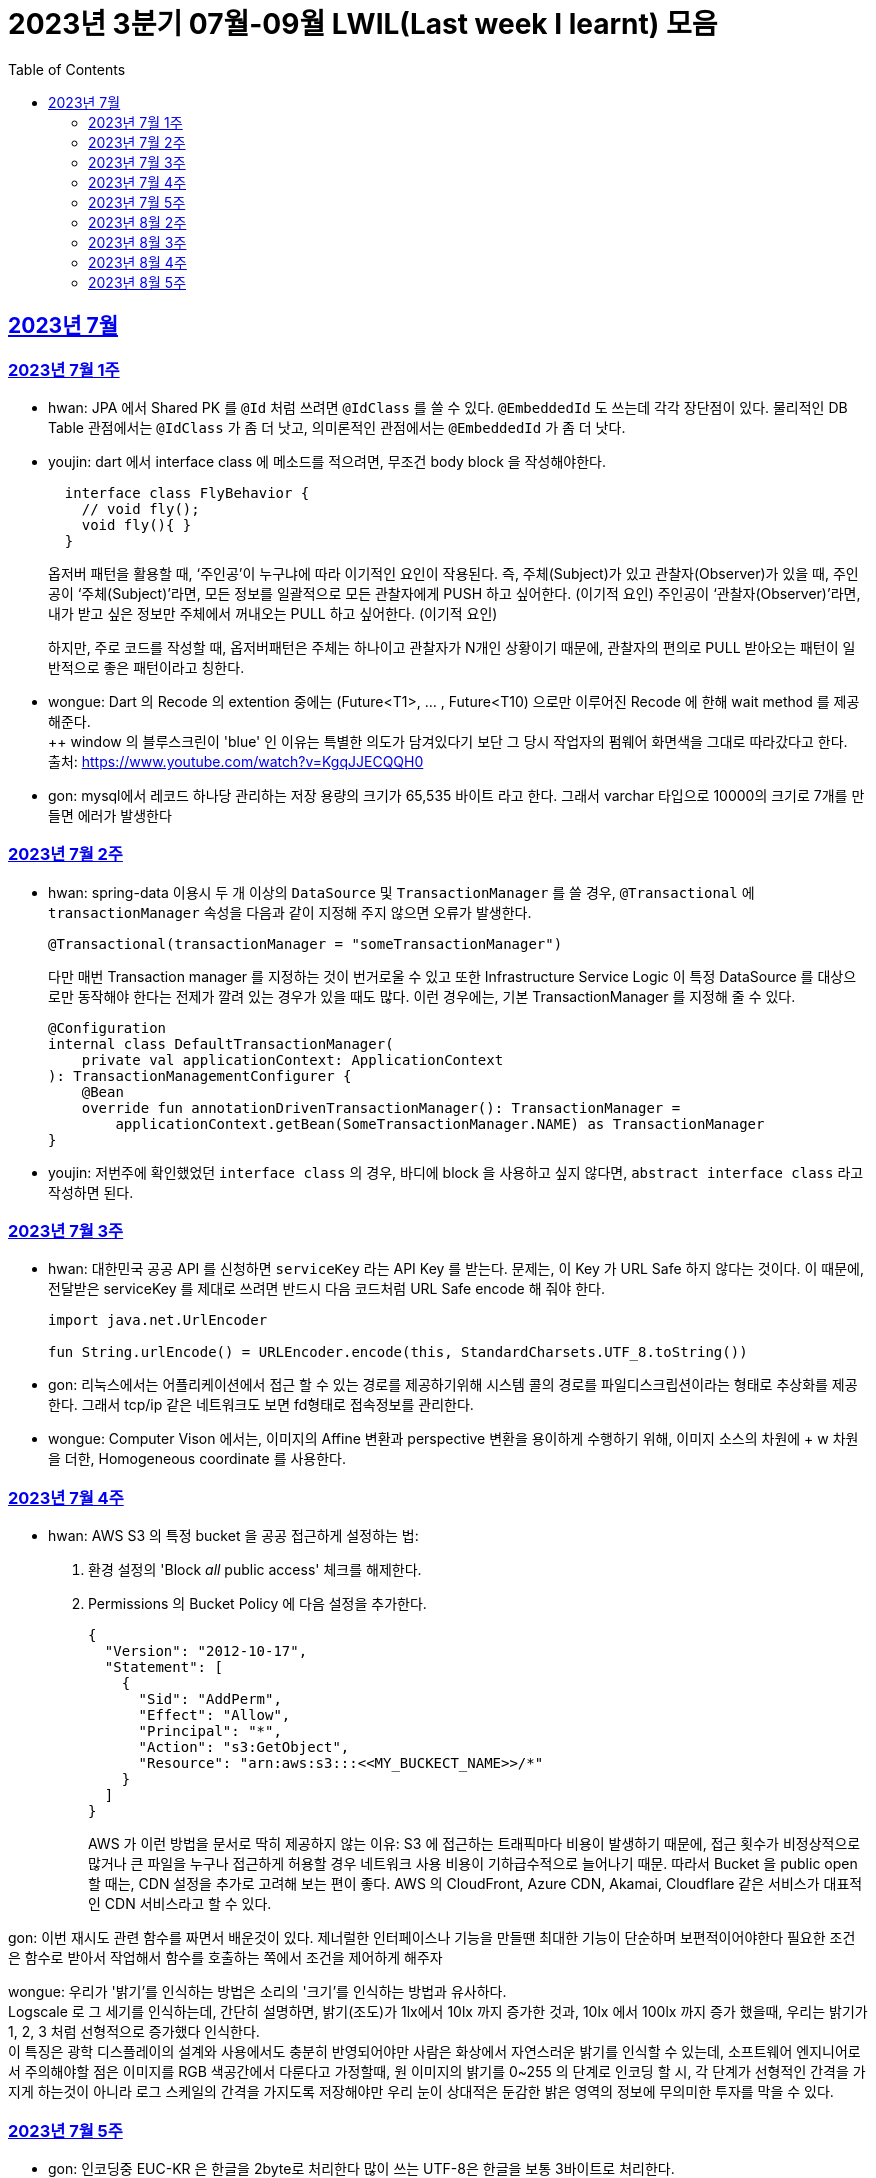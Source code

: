 = 2023년 3분기 07월-09월 LWIL(Last week I learnt) 모음
// Metadata:
:description: Last Week I Learnt
:keywords: study, til, lwil
// Settings:
:doctype: book
:toc: left
:toclevels: 4
:sectlinks:
:icons: font

[[section-202307]]
== 2023년 7월

[[section-202307-W1]]
=== 2023년 7월 1주
- hwan: JPA 에서 Shared PK 를 `@Id` 처럼 쓰려면 `@IdClass` 를 쓸 수 있다. `@EmbeddedId` 도 쓰는데 각각 장단점이 있다. 물리적인 DB Table 관점에서는 `@IdClass` 가 좀 더 낫고, 의미론적인 관점에서는 `@EmbeddedId` 가 좀 더 낫다.

- youjin: dart 에서 interface class 에 메소드를 적으려면, 무조건 body block 을 작성해야한다.
+
[source, dart]
----
  interface class FlyBehavior {
    // void fly();
    void fly(){ }
  }
----
+
옵저버 패턴을 활용할 때, ‘주인공’이 누구냐에 따라 이기적인 요인이 작용된다.
즉, 주체(Subject)가 있고 관찰자(Observer)가 있을 때, 
주인공이 ‘주체(Subject)’라면, 모든 정보를 일괄적으로 모든 관찰자에게 PUSH 하고 싶어한다. (이기적 요인)
주인공이 ‘관찰자(Observer)’라면, 내가 받고 싶은 정보만 주체에서 꺼내오는 PULL 하고 싶어한다. (이기적 요인)
+
하지만, 주로 코드를 작성할 때, 옵저버패턴은 주체는 하나이고 관찰자가 N개인 상황이기 때문에, 관찰자의 편의로 PULL 받아오는 패턴이 일반적으로 좋은 패턴이라고 칭한다.

- wongue: Dart 의 Recode 의 extention 중에는 (Future<T1>, ... , Future<T10) 으로만 이루어진 Recode 에 한해 wait method 를 제공해준다. +
++ window 의 블루스크린이 'blue' 인 이유는 특별한 의도가 담겨있다기 보단 그 당시 작업자의 펌웨어 화면색을 그대로 따라갔다고 한다. +
출처: https://www.youtube.com/watch?v=KgqJJECQQH0

- gon: mysql에서 레코드 하나당 관리하는 저장 용량의 크기가  65,535 바이트 라고 한다.
그래서 varchar 타입으로 10000의 크기로 7개를 만들면 에러가 발생한다

[[section-202307-W2]]
=== 2023년 7월 2주
- hwan: spring-data 이용시 두 개 이상의 `DataSource` 및 `TransactionManager` 를 쓸 경우, `@Transactional` 에 `transactionManager` 속성을 다음과 같이 지정해 주지 않으면 오류가 발생한다. +
+
[source, kotlin]
----
@Transactional(transactionManager = "someTransactionManager")
----
+
다만 매번 Transaction manager 를 지정하는 것이 번거로울 수 있고 또한 Infrastructure Service Logic 이 특정 DataSource 를 대상으로만 동작해야 한다는 전제가 깔려 있는 경우가 있을 때도 많다. 이런 경우에는, 기본 TransactionManager 를 지정해 줄 수 있다. +
+
[source, kotlin]
----
@Configuration
internal class DefaultTransactionManager(
    private val applicationContext: ApplicationContext
): TransactionManagementConfigurer {
    @Bean
    override fun annotationDrivenTransactionManager(): TransactionManager =
        applicationContext.getBean(SomeTransactionManager.NAME) as TransactionManager
}
----
- youjin: 저번주에 확인했었던 `interface class` 의 경우, 바디에 block 을 사용하고 싶지 않다면, `abstract interface class` 라고 작성하면 된다.

[[section-202307-W3]]
=== 2023년 7월 3주
- hwan: 대한민국 공공 API 를 신청하면 `serviceKey` 라는 API Key 를 받는다. 문제는, 이 Key 가 URL Safe 하지 않다는 것이다. 이 때문에, 전달받은 serviceKey 를 제대로 쓰려면 반드시 다음 코드처럼 URL Safe encode 해 줘야 한다.
+
[source, kotlin]
----
import java.net.UrlEncoder

fun String.urlEncode() = URLEncoder.encode(this, StandardCharsets.UTF_8.toString())
----

- gon: 리눅스에서는 어플리케이션에서 접근 할 수 있는 경로를 제공하기위해 시스템 콜의 경로를 파일디스크립션이라는 형태로 추상화를 제공한다.
그래서 tcp/ip 같은 네트워크도 보면 fd형태로 접속정보를 관리한다.

- wongue: Computer Vison 에서는, 이미지의 Affine 변환과 perspective 변환을 용이하게 수행하기 위해, 이미지 소스의 차원에 + w 차원을 더한, Homogeneous coordinate 를 사용한다.

[[section-202307-W4]]
=== 2023년 7월 4주
- hwan: AWS S3 의 특정 bucket 을 공공 접근하게 설정하는 법:
+
. 환경 설정의 'Block _all_ public access' 체크를 해제한다.
+
. Permissions 의 Bucket Policy 에 다음 설정을 추가한다.
+
[source, javascript]
----
{
  "Version": "2012-10-17",
  "Statement": [
    {
      "Sid": "AddPerm",
      "Effect": "Allow",
      "Principal": "*",
      "Action": "s3:GetObject",
      "Resource": "arn:aws:s3:::<<MY_BUCKECT_NAME>>/*"
    }
  ]
}
----
+
AWS 가 이런 방법을 문서로 딱히 제공하지 않는 이유: S3 에 접근하는 트래픽마다 비용이 발생하기 때문에, 접근 횟수가 비정상적으로 많거나 큰 파일을 누구나 접근하게 허용할 경우 네트워크 사용 비용이 기하급수적으로 늘어나기 때문. 따라서 Bucket 을 public open 할 때는, CDN 설정을 추가로 고려해 보는 편이 좋다. AWS 의 CloudFront, Azure CDN, Akamai, Cloudflare 같은 서비스가 대표적인 CDN 서비스라고 할 수 있다.

gon: 이번 재시도 관련 함수를 짜면서 배운것이 있다.
제너럴한 인터페이스나 기능을 만들땐 최대한 기능이 단순하며 보편적이어야한다 
필요한 조건은 함수로 받아서 작업해서 함수를 호출하는 쪽에서 조건을 제어하게 해주자

wongue: 우리가 '밝기'를 인식하는 방법은 소리의 '크기'를 인식하는 방법과 유사하다. +
Logscale 로 그 세기를 인식하는데, 간단히 설명하면, 밝기(조도)가 1lx에서 10lx 까지 증가한 것과, 10lx 에서 100lx 까지 증가 했을때, 우리는 밝기가 1, 2, 3 처럼 선형적으로 증가했다 인식한다. +
이 특징은 광학 디스플레이의 설계와 사용에서도 충분히 반영되어야만 사람은 화상에서 자연스러운 밝기를 인식할 수 있는데,
소프트웨어 엔지니어로서 주의해야할 점은 이미지를 RGB 색공간에서 다룬다고 가정할때, 원 이미지의 밝기를 0~255 의 단계로 인코딩 할 시, 각 단계가 선형적인 간격을 가지게 하는것이 아니라 로그 스케일의 간격을 가지도록 저장해야만 우리 눈이 상대적은 둔감한 밝은 영역의 정보에 무의미한 투자를 막을 수 있다.

[[section-202307-W5]]
=== 2023년 7월 5주

- gon: 인코딩중 EUC-KR 은 한글을 2byte로 처리한다 많이 쓰는 UTF-8은 한글을 보통 3바이트로 처리한다.

- youjin: EGL 을 통해서 window manager 과 통신할 수 있다. EGL 에서 얻어올 수 있는 디스플레이의 갯수는 평균적으로 1개이다. 

- wongue: Mac OS 에는 EGL 의 구현체가 존재하지 않아서 glfw 등을 사용해야만 한다.

- hwan: 2023년 7월 마지막 주말을 뜨겁게 달궜던 신비의 물질 lk-99 에 관해 조사하며 배운 지식. 고교 물리학 시간에 배우는 내용이라고 한다. 그랬던것 같기도 하고 아닌 것 같기도 하고.
+
* 강자성체(ferromagnetism): 자석에 강하게 반응하는 물질. 대표 응용사례로는 하드 디스크, 테이프 레코더 등이 있다.
* 상자성체(paramagnetism) : 특정한 조건 내에서만 자석에 반응하는 물질. 대표 응용사례로는 MRI 등이 있다.
* 반자성체(diamagnetism)  : 자석을 밀어내는 물질. 초전도체의 여러 응용 사례가 반자성을 이용한 것으로, 우주 엘리베이터, 레일건 등에 사용할 수 있다.
+
실험 결과로 증명 되기만 하면 우리가 어릴 때 상상했던, 과학이 극도로 발달한 미래의 모습이 어느 정도 사실로 다가온다니 결과가 좋게 나왔으면 하는 바람이다.

- wongue: openGL 은 스래드 세이프하지 않다. +
멀티스레드에서 openGL 함수를 호출하는순간 어플리케이션이 죽어버린다고 한다. +
이유는 gl 이 만들어질 시절, 멀티스레드 라는 개념이 모호해서...

[[section-202308-W2]]
=== 2023년 8월 2주
- hwan: Kotlin 의 `data class` 에는 `copy` 라는 복사 생성자가 있다. 여기서 주의할 점은 이 복사 생성자는 *shallow copy*, 즉 값이 아니라 참조만을 복사한다는 것이다. 이 때문에 복사로 새로운 객체를 만들었다고 해서 참조형 자료를 수정하면 원본 자료도 함께 수정되는 일이 벌어질 수 있으니 조심해야 한다. 혼란을 피하려면 data class 에는 가급적 immutable value 들만 담는 편이 좋다.

- gon: 만약 여러 도메인을 수정해야할 일이 있다면 어떤 방식으로 레이어를 구분하여 아키텍쳐를 가져가야할까?
최범균님의 ddd start 책에서 다음과 같은 글이 있어 참고하면 좋을것 같아 가져왔습니다
```
특정 기능이 응용 서비스인지 도메인 서비스인지 감을 잡기 어려울 때는 해당 로직이 애그리거트의 상태를 변경하거나 애그리거트의 상태 값을 계산하는지 검사해 보면 된다. 
예를 들어, 계좌 이체 로직은 계좌 애그리거트의 상태를 변경한다. 
결제 금액 로직은 주문 애그리거트의의 주문 금액을 계산한다. 
이 두로직은 각각 애그리거트를 변경하고 애그리거트의 값을 계산하는 도메인 로직이다. 도메인 로직이면서 한 애그리거트에 넣기 적합하지 않으므로 이 두 로직은 도메인 서비스로 구현하게 된다.
```

- wongue: 원인 미상의 이유로 dart analysis server 가 재귀호출을 하며 뻗어버리는 현상이 발생 할 때가 있다. +
이때 ~/.dartserver dir 전체를 날려버리고 인텔리제이를 재시작하면 해결할 수 있다.

[[section-202308-W3]]
=== 2023년 8월 3주
- hwan: Spring Boot 의 Test 실행속도를 향상시키려면 test slice 를 구성하는 편이 좋다. 그리고 JPA Repository 로직만을 테스트하는 `@DataJpaTest` 어노테이션은 데이터베이스 계층을 쓸 수 있는 bean 들만 로드할 수 있는 고마운 기능이다. 그런데, 다음과 같은 설정에서 테스트를 실행시키면:
+
.실제 로직:
[source, kotlin]
----
package com.bondaero.infra.jpa

@Repository
internal interface MyEntityJpaDao : JpaRepository<MyEntity, UUID>
----
+
.테스트:
[source, kotlin]
----
package testcase.medium

@DataJpaTest
@AutoConfigureTestDatabase(replace = AutoConfigureTestDatabase.Replace.NONE)    // 환경설정에서 지정한 DB 에서 테스트 실행
@MediumTest
internal class JpaMediumTestBase

internal class MyEntityJpaDaoSpec(
    @Autowired
    private val sut: MyEntityJpaDao
): JpaMediumTestBase()
----
+
이런 오류가 난다:
+
[source, shell]
----
Caused by: org.springframework.beans.factory.UnsatisfiedDependencyException: Error creating bean with name 'sut' defined in file [/home/hwan/git/myproject/build/classes/kotlin/test/testcase/medium/MyEntityJpaDaoSpec.class]: Unsatisfied dependency expressed through constructor parameter 1; nested exception is org.springframework.beans.factory.NoSuchBeanDefinitionException: No qualifying bean of type 'com.bondaero.infra.jpa.MyEntityJpaDao' available: expected at least 1 bean which qualifies as autowire candidate. Dependency annotations: {}
----
+
왜냐하면 `JpaRepository` 인터페이스를 실제로 실행할 구현체 - 이 사례에서는 `org.springframework.data.jpa.repository.support.SimpleJpaRepository` - 를 bean 으로 만들 방법을 제공하지 않았기 때문이다.
+
따라서 이 문제는 다음과 같이 `@EnableJpaRepositories` 어노테이션을 붙여줘야 해결할 수 있다.
+
.해결방법:
[source, kotlin]
----
@DataJpaTest
@EnableJpaRepositories    // JpaRepository 들을 전부 Proxy 로 생성후 Bean 으로 등록합니다.
@EntityScan               // JPA EntityManager 에 @Entity 들을 'Managed Type' 으로 등록합니다. 
@AutoConfigureTestDatabase(replace = AutoConfigureTestDatabase.Replace.NONE)    // 환경설정에서 지정한 DB 에서 테스트 실행
@MediumTest
internal class JpaMediumTestBase
----
+
가급적 `@DataJpaTest` 는 `@EnableJpaRepositories` 와, `@EntityScan` 를 달고 다닌다고 생각하는 편이 좋겠다.
+
- wongue: C 에서 List<String> 을 표현하는 방법. +
List<type>은 const type* 로 표현할 수 있다. type 이 뭔지 알고있으면, 첫번째 메모리주소 이후 그 사이즈만큼 뒤로가며 읽을수 있기 때문. +
따라서, String => const char* 로 표현될 수 있고, List<String> => String* 으로 표현이 가능하기때문에, +
List<String> => List<const char*> => const char* const* 가 되는것. 

- jaewon: 안녕하세요, 김재원입니다. 앞으로 잘 부탁드리겠습니다! 🙏
+
이번에 본대로 클라이언트 프로젝트를 통해 Monorepo를 처음 경험해 보는 건데, Monorepo 자체도 신기했지만 Melos라는 도구도 꽤 생소했습니다. 빨리 익숙해져 봐야겠다는 생각이 듭니다.
+
요즘 <The Bear>라는 드라마를 보고 있는데, 동네 햄버거집을 물려받은 젊은 미쉐린 스타 쉐프가 우여곡절을 겪으며 식당을 지켜내는 내용입니다. 주방 특유의 군기나 텃세, 스트레스 같은 걸 하이퍼 리얼리즘 수준으로 담아내서 흥미롭게 보고 있어요.

[[section-202308-W4]]
=== 2023년 8월 4주
- hwan: 최현우 마술쇼를 보고 왔다. 마술에 사용하는 트릭을 미스디렉션(misdirection) 이라고 하는데, 관객의 주의를 다른 곳으로 이끄는 일종의 속임수다. 물론 관객은 마술사의 트릭을 간파하려 눈을 부릅뜨고 보지만, 마술사도 당연히 그에 대한 대비가 되어 있다. 그런데 마술의 근본원리가 단순한 속임수 싸움이 아니라 미스디렉션이라는 용어까지 써 가며 설명하는 이유가 있다. 바로, 관객이 속는다는 사실도 눈치채지 못하도록 주의를 돌려야 하는데 여기에는 고도의 심리학, 광학, 시지각학, 수학, 물리학 원리가 필요하다고 한다. 즉, 정말 훌륭한 마술사는 머리가 좋을 수 밖에 없다는 사실. '알고도 당한다' 는 말이 딱 어울린다고 할 수 밖에 없다. 물론, 그 당한다는 것이 시청각적 즐거움이기에 사람들은 마술에 열광하는 것일 테고.

- wongue: dart 는 protected 를 keyword 가 아닌 annotation 으로 구현한다. +
참고: https://github.com/dart-lang/sdk/issues/25841

- gon: 샤딩과 파티셔닝(볼때마다 헷갈려서 한번 더 정리하여봅니다)

샤딩(Sharding):
샤딩은 데이터를 분산하여 여러 서버 또는 머신에 저장하는 방식입니다. 각 서버는 자신의 파티션(데이터 세트의 부분)만을 처리하며, 데이터를 전체 시스템에 걸쳐 분산시켜 부하를 분산합니다.
주로 대규모 분산 데이터베이스 시스템에서 사용되며, 수평적인 방식으로 데이터를 분할합니다. 즉, 레코드 또는 행 단위로 데이터를 나누어 다른 서버에 저장합니다

파티셔닝(Partitioning):
파티셔닝은 데이터베이스 테이블을 여러 파티션(데이터 세트의 부분)으로 분할하는 방식입니다. 하나의 테이블을 여러 개의 논리적인 논리적인 섹션으로 나누어 데이터를 분산시킵니다.
파티셔닝은 데이터를 저장하는 방법에 초점을 두고 있으며, 주로 데이터베이스 내부적으로 사용됩니다. 파티셔닝은 데이터를 논리적인 그룹으로 분할하여 해당 그룹 내에서만 쿼리나 조작을 수행할 수 있도록 합니다.
파티셔닝은 주로 관계형 데이터베이스 시스템에서 사용되며, 수직적인 방식과 수평적인 방식 모두 가능합니다. 수직적 파티셔닝은 열 단위로 데이터를 나누는 것이고, 수평적 파티셔닝은 행 단위로 데이터를 나누는 것입니다.

- jaewon: IoC(Inversion Of Control)의 구현 방법인 Service Locator와 DI에 대해 학습했습니다.
+
Service Locator::
필요로 하는 객체들을 (Service Locator에서) “직접 찾거나 생성하는” 방식
+
Service Locator는 전역적으로 사용할 서비스들을 제공할 책임을 갖는 객체이자, 해당 서비스들에 접근할 수 있게 하는 중개자 역할을 한다. 모든 의존성을 한곳에서 관리할 수 있어 편리할 것 같지만, 의존 객체에 문제가 생기면 Service Locator에도 그 문제의 영향이 미칠 수 있다는 치명적인 단점이 있다.
+
DI (Dependency Injection)::
필요로 하는 객체들을 직접 찾거나 생성하지 않고, “외부에서 넣어주는” 방식
+
_(‘매개변수를 갖는 생성자’와 같이)_ 사용할 서비스들을 외부에서 넣어줌으로써 해당 서비스들과의 의존 관계를 설정하게 되며, 이러한 방식으로 DI Container를 구성하면 Service Locator의 역할을 대신할 수 있다.

[[section-202308-W5]]
=== 2023년 8월 5주
- hwan: Spring 에서의 `@Async` 와 `@Scheduled` 에 대한 오해와 진실 (link:https://docs.spring.io/spring-framework/reference/integration/scheduling.html#scheduling-annotation-support-async[공식 문서])
+
`@Async` 에는 argument 를 붙일 수 있고 `@Scheduled` 에는 argument 를 붙일 수 없다. 그렇다면 다음 사례에서는 어떤 일이 일어날까?
+
[source, kotlin]
----
@Async
@Scheduled(cron = "0/60 * * * * *") // 매분마다 실행
fun onTriggered(myBean: MyBean) {
}
----
+
.실행 결과:
[source, kotlin]
----
org.springframework.beans.factory.BeanCreationException: Error creating bean with name 'idleTimeLargeBatchScheduler' defined in file [/home/hwan/myproject/build/classes/kotlin/main/com/bondaero/scheduler/MyScheduler.class]: Initialization of bean failed; nested exception is java.lang.IllegalStateException: Encountered invalid @Scheduled method 'onTriggered': Only no-arg methods may be annotated with @Scheduled
----
+
안된다. `@Scheduled` 의 제한 때문이다. Proxy 생성 규칙을 생각해 본다면... `@Async` 를 `@Scheduled` 로 감싸건 혹은 반대가 됐건 아무튼 `@Scheduled` 를 해석하는 순간 parameter 를 가진 method 는 불가능하다는 예외가 발생할 것이다.
+
그렇다면 다음으로 드는 의문은, '그렇다면 공식 문서에는 딱히 없지만 `@Scheduled` 와 `@Async` 를 같이 쓰는건 문제가 없나?' 일 것이다. 
+
[source, kotlin]
----
@Async
@Scheduled(cron = "0/60 * * * * *") // 매분마다 실행
fun onTriggered() {
    log.info("Job start...")
    log.info("Job finished")
}
----
+
.실행 결과:
[source, shell]
----
2022-12-31 00:00:00.235 INFO  1563449 [       task-3805] c.b.h.a.s.MyScheduler   : Job start...
2022-12-31 00:00:00.243 INFO  1563449 [       task-3805] c.b.h.a.s.MyScheduler   : Job finished
2022-12-31 00:01:00.001 INFO  1563449 [       task-3806] c.b.h.a.s.MyScheduler   : Job start...
2022-12-31 00:01:00.007 INFO  1563449 [       task-3806] c.b.h.a.s.MyScheduler   : Job finished
2022-12-31 00:02:00.000 INFO  1563449 [       task-3807] c.b.h.a.s.MyScheduler   : Job start...
2022-12-31 00:02:00.006 INFO  1563449 [       task-3807] c.b.h.a.s.MyScheduler   : Job finished
2022-12-31 00:03:00.001 INFO  1563449 [       task-3808] c.b.h.a.s.MyScheduler   : Job start...
2022-12-31 00:03:00.006 INFO  1563449 [       task-3808] c.b.h.a.s.MyScheduler   : Job finished
2022-12-31 00:04:00.000 INFO  1563449 [       task-3809] c.b.h.a.s.MyScheduler   : Job start...
2022-12-31 00:04:00.007 INFO  1563449 [       task-3809] c.b.h.a.s.MyScheduler   : Job finished
2022-12-31 00:05:00.000 INFO  1563449 [       task-3810] c.b.h.a.s.MyScheduler   : Job start...
2022-12-31 00:05:00.007 INFO  1563449 [       task-3810] c.b.h.a.s.MyScheduler   : Job finished
2022-12-31 00:06:00.001 INFO  1563449 [       task-3811] c.b.h.a.s.MyScheduler   : Job start...
2022-12-31 00:06:00.006 INFO  1563449 [       task-3811] c.b.h.a.s.MyScheduler   : Job finished
2022-12-31 00:07:00.000 INFO  1563449 [       task-3812] c.b.h.a.s.MyScheduler   : Job start...
2022-12-31 00:07:00.006 INFO  1563449 [       task-3812] c.b.h.a.s.MyScheduler   : Job finished
2022-12-31 00:08:00.001 INFO  1563449 [       task-3813] c.b.h.a.s.MyScheduler   : Job start...
2022-12-31 00:08:00.006 INFO  1563449 [       task-3813] c.b.h.a.s.MyScheduler   : Job finished
2022-12-31 00:09:00.000 INFO  1563449 [       task-3814] c.b.h.a.s.MyScheduler   : Job start...
2022-12-31 00:09:00.005 INFO  1563449 [       task-3814] c.b.h.a.s.MyScheduler   : Job finished
2022-12-31 00:10:00.001 INFO  1563449 [       task-3815] c.b.h.a.s.MyScheduler   : Job start...
2022-12-31 00:10:00.005 INFO  1563449 [       task-3815] c.b.h.a.s.MyScheduler   : Job finished
----
+
로그를 보면 딱히 문제 없는 것 같다. `@Async` 에 할당된 기본 Thread Scheduler 인 org.springframework.scheduling.concurrent.ThreadPoolTaskScheduler 가 Thread 를 계속 생성하며 `@Scheduled` 작업을 반복 실행하는 것을 확인할 수 있다.

- jaewon: Dart에서 ``hashCode``와 `==` 연산자가 무엇을 의미하고, 어떤 관계를 갖는지에 대해 학습했습니다.
+
``hashCode``는 기본적으로 각각의 객체가 참조하는 주솟값을 정수 형태로 제공하며, 애플리케이션이 실행되는 동안에는 특정 객체의 ``hashCode``를 여러 번 호출하더라도 같은 값이 반환되어야 합니다. 이때, 내용과 ``hashCode``가 같은 객체들은 `==` 연산자에 의해 동일한 객체로 판단되는 반면, 내용이 같더라도 ``hashCode``가 다르면 동일하지 않은 객체로 판단됩니다.
+
특정 클래스가 활용되는 맥락에 따라 다른 동등 관계를 지정해야 할 때가 발생할 수 있는데, 그땐 `==` 연산자를 재정의해야 하고, 일관성을 유지하기 위해 ``hashCode``도 같이 재정의합니다.

- gon: ThreadPoolTaskExecutor를 보면 prestartAllCoreThreads라는 필드가 있습니다. 
기본적으로는 false라서 ThreadPoolTaskExecutor를 생성하면 core 쓰레드는 1개만 생성되서 실행됩니다.
true로 설정해서 ThreadPoolTaskExecutor를 생성하면 처음 설정한 core pool size만큼 core쓰레드를 생성합니다.
